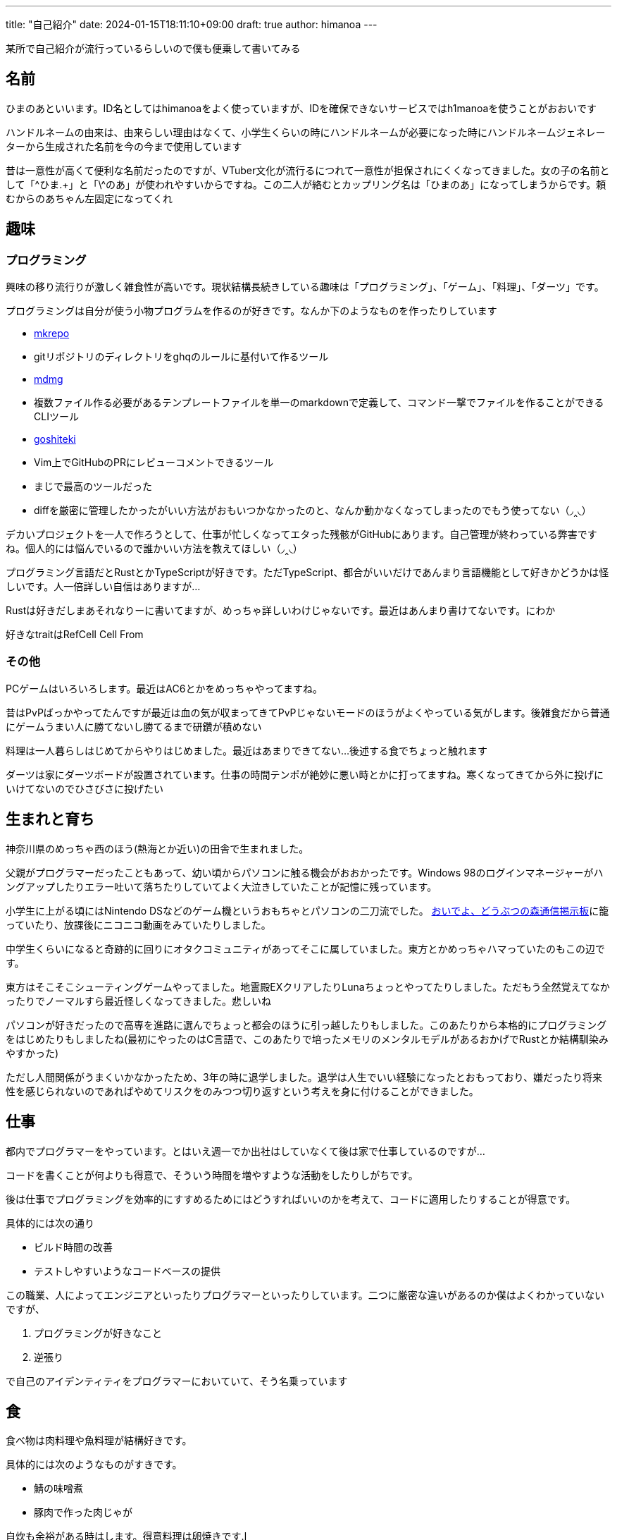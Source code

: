 ---
title: "自己紹介"
date: 2024-01-15T18:11:10+09:00 
draft: true
author: himanoa
---

某所で自己紹介が流行っているらしいので僕も便乗して書いてみる

== 名前

ひまのあといいます。ID名としてはhimanoaをよく使っていますが、IDを確保できないサービスではh1manoaを使うことがおおいです

ハンドルネームの由来は、由来らしい理由はなくて、小学生くらいの時にハンドルネームが必要になった時にハンドルネームジェネレーターから生成された名前を今の今まで使用しています

昔は一意性が高くて便利な名前だったのですが、VTuber文化が流行るにつれて一意性が担保されにくくなってきました。女の子の名前として「\^ひま.+」と「\^のあ」が使われやすいからですね。この二人が絡むとカップリング名は「ひまのあ」になってしまうからです。頼むからのあちゃん左固定になってくれ

== 趣味

=== プログラミング

興味の移り流行りが激しく雑食性が高いです。現状結構長続きしている趣味は「プログラミング」、「ゲーム」、「料理」、「ダーツ」です。

プログラミングは自分が使う小物プログラムを作るのが好きです。なんか下のようなものを作ったりしています

- https://github.com/himanoa/mkrepo[mkrepo]
  - gitリポジトリのディレクトリをghqのルールに基付いて作るツール
- https://github.com/himanoa/mdmg[mdmg]
  - 複数ファイル作る必要があるテンプレートファイルを単一のmarkdownで定義して、コマンド一撃でファイルを作ることができるCLIツール
- https://github.com/himanoa/goshiteki[goshiteki]
  - Vim上でGitHubのPRにレビューコメントできるツール
  - まじで最高のツールだった
  - diffを厳密に管理したかったがいい方法がおもいつかなかったのと、なんか動かなくなってしまったのでもう使ってない（◞‸◟）

デカいプロジェクトを一人で作ろうとして、仕事が忙しくなってエタった残骸がGitHubにあります。自己管理が終わっている弊害ですね。個人的には悩んでいるので誰かいい方法を教えてほしい（◞‸◟）

プログラミング言語だとRustとかTypeScriptが好きです。ただTypeScript、都合がいいだけであんまり言語機能として好きかどうかは怪しいです。人一倍詳しい自信はありますが…

Rustは好きだしまあそれなりーに書いてますが、めっちゃ詳しいわけじゃないです。最近はあんまり書けてないです。にわか

好きなtraitはRefCell Cell From

=== その他

PCゲームはいろいろします。最近はAC6とかをめっちゃやってますね。

昔はPvPばっかやってたんですが最近は血の気が収まってきてPvPじゃないモードのほうがよくやっている気がします。後雑食だから普通にゲームうまい人に勝てないし勝てるまで研鑽が積めない

料理は一人暮らしはじめてからやりはじめました。最近はあまりできてない…後述する食でちょっと触れます

ダーツは家にダーツボードが設置されています。仕事の時間テンポが絶妙に悪い時とかに打ってますね。寒くなってきてから外に投げにいけてないのでひさびさに投げたい

== 生まれと育ち

神奈川県のめっちゃ西のほう(熱海とか近い)の田舎で生まれました。

父親がプログラマーだったこともあって、幼い頃からパソコンに触る機会がおおかったです。Windows 98のログインマネージャーがハングアップしたりエラー吐いて落ちたりしていてよく大泣きしていたことが記憶に残っています。

小学生に上がる頃にはNintendo DSなどのゲーム機というおもちゃとパソコンの二刀流でした。 https://www.dou-mori.com/bbs3/[おいでよ、どうぶつの森通信掲示板]に籠っていたり、放課後にニコニコ動画をみていたりしました。

中学生くらいになると奇跡的に回りにオタクコミュニティがあってそこに属していました。東方とかめっちゃハマっていたのもこの辺です。

東方はそこそこシューティングゲームやってました。地霊殿EXクリアしたりLunaちょっとやってたりしました。ただもう全然覚えてなかったりでノーマルすら最近怪しくなってきました。悲しいね

パソコンが好きだったので高専を進路に選んでちょっと都会のほうに引っ越したりもしました。このあたりから本格的にプログラミングをはじめたりもしましたね(最初にやったのはC言語で、このあたりで培ったメモリのメンタルモデルがあるおかげでRustとか結構馴染みやすかった)

ただし人間関係がうまくいかなかったため、3年の時に退学しました。退学は人生でいい経験になったとおもっており、嫌だったり将来性を感じられないのであればやめてリスクをのみつつ切り返すという考えを身に付けることができました。

== 仕事

都内でプログラマーをやっています。とはいえ週一でか出社はしていなくて後は家で仕事しているのですが…

コードを書くことが何よりも得意で、そういう時間を増やすような活動をしたりしがちです。

後は仕事でプログラミングを効率的にすすめるためにはどうすればいいのかを考えて、コードに適用したりすることが得意です。

具体的には次の通り

- ビルド時間の改善
- テストしやすいようなコードベースの提供

この職業、人によってエンジニアといったりプログラマーといったりしています。二つに厳密な違いがあるのか僕はよくわかっていないですが、

1. プログラミングが好きなこと
1. 逆張り

で自己のアイデンティティをプログラマーにおいていて、そう名乗っています

== 食

食べ物は肉料理や魚料理が結構好きです。

具体的には次のようなものがすきです。

- 鯖の味噌煮
- 豚肉で作った肉じゃが

自炊も余裕がある時はします。得意料理は卵焼きです.l

<iframe src="https://mstdn.maud.io/@himanoa/109829170866397344/embed" class="mastodon-embed" style="max-width: 100%; border: 0" width="400" allowfullscreen="allowfullscreen"></iframe><script src="https://mstdn.maud.io/embed.js" async="async"></script>

知っとくとお得な知識として卵焼きを上手く作るコツを書いておきます。大体次の二つを意識するとうまくいきます

- 卵液を混ぜる所
  - なるべく気泡を潰すように混ぜることです。卵液を切るみたいな操作を意識する
- 火入れ
  - 強火を使うとめっちゃ気泡ができて断面がきたなくなるので、弱火でしっかり時間を使って焼く

最近上げてないですが、mastodonに https://mstdn.maud.io/deck/tags/%E9%A3%AF%E3%81%AE%E3%81%82[#飯のあ]というタグで料理の写真を投稿してたりもしました

== 思想

基本的に理想厨です。

現実的な解決策よりかは理想的な状況をどうやって実現するかに時間を使いたいなとおもっています。

仕事の話をすると、早く作るよりも、良く作る方がよいとおもっていますし、良い物を早く作るというのを目指すべきだと考えています。

キーボードとかこだわったり、キーマッピングを試行錯誤しながら変更したりしているのはこのあたりが由来の趣味ですね。

あと一人でいる時間を作ることがよりよい人生を作るためには重要だと考えています。

一人の時間を作ることで、自分が考えているモヤモヤを言語化するのに集中して時間を使ったり、自分という存在のために時間を使うことができるからです。これがあることで自己肯定感や他人と会話するときに、自信をもつことができるような気がしています

